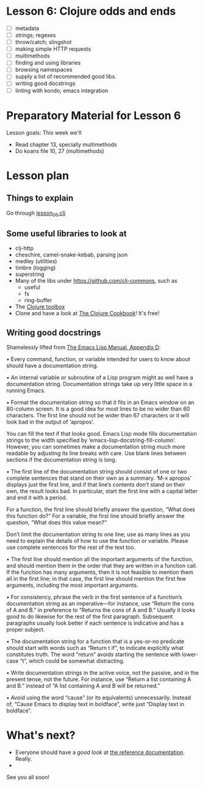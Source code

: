 * Lesson 6: Clojure odds and ends

 - [ ] metadata
 - [ ] strings; regexes
 - [ ] throw/catch; slingshot
 - [ ] making simple HTTP requests
 - [ ] multimethods
 - [ ] finding and using libraries
 - [ ] browsing namespaces  
 - [ ] supply a list of recommended good libs.
 - [ ] writing good docstrings
 - [ ] linting with kondo; emacs integration  

* Preparatory Material for Lesson 6


Lesson goals: This week we'll

 - Read chapter 13, specially multimethods
 - Do koans file 10, 27 (multimethods)
   

* Lesson plan

** Things to explain
 Go through [[file:~/Consulting/clients/gojee/work/clojure-training/src/clojure_training/lesson06.clj][lesson_06.clj]]

** Some useful libraries to look at

 - clj-http
 - cheschire, camel-snake-kebab, parsing json
 - medley (utilities)
 - timbre (logging)
 - superstring
 - Many of the libs under https://github.com/clj-commons, such as
   - useful
   - fs
   - ring-buffer
 - The [[https://www.clojure-toolbox.com/][Clojure toolbox]]
 - Clone and have a look at [[https://github.com/clojure-cookbook/clojure-cookbook][The Clojure Cookbook]]!  It's free!

** Writing good docstrings

 Shamelessly lifted from [[info:elisp#Documentation%20Tips][The Emacs Lisp Manual, Appendix D]]:

   • Every command, function, or variable intended for users to know
     about should have a documentation string.

   • An internal variable or subroutine of a Lisp program might as well
     have a documentation string.  Documentation strings take up very
     little space in a running Emacs.

   • Format the documentation string so that it fits in an Emacs window
     on an 80-column screen.  It is a good idea for most lines to be no
     wider than 60 characters.  The first line should not be wider than
     67 characters or it will look bad in the output of ‘apropos’.

     You can fill the text if that looks good.  Emacs Lisp mode fills
     documentation strings to the width specified by
     ‘emacs-lisp-docstring-fill-column’.  However, you can sometimes
     make a documentation string much more readable by adjusting its
     line breaks with care.  Use blank lines between sections if the
     documentation string is long.

   • The first line of the documentation string should consist of one or
     two complete sentences that stand on their own as a summary.  ‘M-x
     apropos’ displays just the first line, and if that line’s contents
     don’t stand on their own, the result looks bad.  In particular,
     start the first line with a capital letter and end it with a
     period.

     For a function, the first line should briefly answer the question,
     “What does this function do?” For a variable, the first line should
     briefly answer the question, “What does this value mean?”

     Don’t limit the documentation string to one line; use as many lines
     as you need to explain the details of how to use the function or
     variable.  Please use complete sentences for the rest of the text
     too.

   • The first line should mention all the important arguments of the
     function, and should mention them in the order that they are
     written in a function call.  If the function has many arguments,
     then it is not feasible to mention them all in the first line; in
     that case, the first line should mention the first few arguments,
     including the most important arguments.

   • For consistency, phrase the verb in the first sentence of a
     function’s documentation string as an imperative—for instance, use
     “Return the cons of A and B.” in preference to “Returns the cons of
     A and B.” Usually it looks good to do likewise for the rest of the
     first paragraph.  Subsequent paragraphs usually look better if each
     sentence is indicative and has a proper subject.

   • The documentation string for a function that is a yes-or-no
     predicate should start with words such as “Return t if”, to
     indicate explicitly what constitutes truth.  The word “return”
     avoids starting the sentence with lower-case “t”, which could be
     somewhat distracting.

   • Write documentation strings in the active voice, not the passive,
     and in the present tense, not the future.  For instance, use
     “Return a list containing A and B.” instead of “A list containing A
     and B will be returned.”

   • Avoid using the word “cause” (or its equivalents) unnecessarily.
     Instead of, “Cause Emacs to display text in boldface”, write just
     “Display text in boldface”.




* What's next?
 - Everyone should have a /good look/ at [[https://clojure.org/reference/documentation][the reference documentation]].  Really.
 - 


See you all soon!
